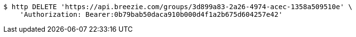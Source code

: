 [source,bash]
----
$ http DELETE 'https://api.breezie.com/groups/3d899a83-2a26-4974-acec-1358a509510e' \
    'Authorization: Bearer:0b79bab50daca910b000d4f1a2b675d604257e42'
----